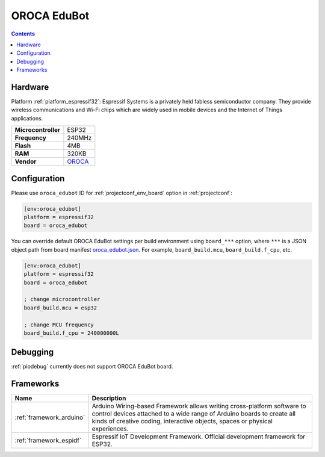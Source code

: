 ..  Copyright (c) 2014-present PlatformIO <contact@platformio.org>
    Licensed under the Apache License, Version 2.0 (the "License");
    you may not use this file except in compliance with the License.
    You may obtain a copy of the License at
       http://www.apache.org/licenses/LICENSE-2.0
    Unless required by applicable law or agreed to in writing, software
    distributed under the License is distributed on an "AS IS" BASIS,
    WITHOUT WARRANTIES OR CONDITIONS OF ANY KIND, either express or implied.
    See the License for the specific language governing permissions and
    limitations under the License.

.. _board_espressif32_oroca_edubot:

OROCA EduBot
============

.. contents::

Hardware
--------

Platform :ref:`platform_espressif32`: Espressif Systems is a privately held fabless semiconductor company. They provide wireless communications and Wi-Fi chips which are widely used in mobile devices and the Internet of Things applications.

.. list-table::

  * - **Microcontroller**
    - ESP32
  * - **Frequency**
    - 240MHz
  * - **Flash**
    - 4MB
  * - **RAM**
    - 320KB
  * - **Vendor**
    - `OROCA <https://github.com/oroca/OROCA-EduBot?utm_source=platformio&utm_medium=docs>`__


Configuration
-------------

Please use ``oroca_edubot`` ID for :ref:`projectconf_env_board` option in :ref:`projectconf`:

.. code-block:: ini

  [env:oroca_edubot]
  platform = espressif32
  board = oroca_edubot

You can override default OROCA EduBot settings per build environment using
``board_***`` option, where ``***`` is a JSON object path from
board manifest `oroca_edubot.json <https://github.com/platformio/platform-espressif32/blob/master/boards/oroca_edubot.json>`_. For example,
``board_build.mcu``, ``board_build.f_cpu``, etc.

.. code-block:: ini

  [env:oroca_edubot]
  platform = espressif32
  board = oroca_edubot

  ; change microcontroller
  board_build.mcu = esp32

  ; change MCU frequency
  board_build.f_cpu = 240000000L

Debugging
---------
:ref:`piodebug` currently does not support OROCA EduBot board.

Frameworks
----------
.. list-table::
    :header-rows:  1

    * - Name
      - Description

    * - :ref:`framework_arduino`
      - Arduino Wiring-based Framework allows writing cross-platform software to control devices attached to a wide range of Arduino boards to create all kinds of creative coding, interactive objects, spaces or physical experiences.

    * - :ref:`framework_espidf`
      - Espressif IoT Development Framework. Official development framework for ESP32.